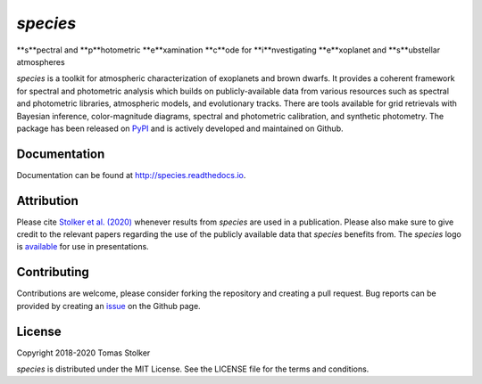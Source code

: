 *species*
=========

**s**pectral and **p**hotometric **e**xamination **c**ode for **i**nvestigating **e**xoplanet and **s**ubstellar atmospheres

.. image:: https://badge.fury.io/py/species.svg
    :target: https://badge.fury.io/py/species

.. image:: https://img.shields.io/badge/Python-3.6%2C%203.7-yellow.svg?style=flat
    :target: https://pypi.python.org/pypi/species

.. image:: https://travis-ci.org/tomasstolker/species.svg?branch=master
    :target: https://travis-ci.org/tomasstolker/species

.. image:: https://readthedocs.org/projects/species/badge/?version=latest
    :target: http://species.readthedocs.io/en/latest/?badge=latest

.. image:: https://coveralls.io/repos/github/tomasstolker/species/badge.svg
   :target: https://coveralls.io/github/tomasstolker/species

.. image:: https://www.codefactor.io/repository/github/tomasstolker/species/badge
   :target: https://www.codefactor.io/repository/github/tomasstolker/species

.. image:: https://img.shields.io/badge/license-MIT-blue.svg?style=flat
    :target: https://github.com/tomasstolker/species/blob/master/LICENSE

.. image:: https://img.shields.io/badge/arXiv-1912.13316-orange.svg?style=flat
    :target: https://arxiv.org/abs/1912.13316

*species* is a toolkit for atmospheric characterization of exoplanets and brown dwarfs. It provides a coherent framework for spectral and photometric analysis which builds on publicly-available data from various resources such as spectral and photometric libraries, atmospheric models, and evolutionary tracks. There are tools available for grid retrievals with Bayesian inference, color-magnitude diagrams, spectral and photometric calibration, and synthetic photometry. The package has been released on `PyPI <https://pypi.org/project/species/>`_ and is actively developed and maintained on Github.

Documentation
-------------

Documentation can be found at `http://species.readthedocs.io <http://species.readthedocs.io>`_.

Attribution
-----------

Please cite `Stolker et al. (2020) <https://ui.adsabs.harvard.edu/abs/2020A%26A...635A.182S/abstract>`_ whenever results from *species* are used in a publication. Please also make sure to give credit to the relevant papers regarding the use of the publicly available data that *species* benefits from. The *species* logo is `available <https://people.phys.ethz.ch/~stolkert/species/species_logo.zip>`_ for use in presentations.

Contributing
------------

Contributions are welcome, please consider forking the repository and creating a pull request. Bug reports can be provided by creating an `issue <https://github.com/tomasstolker/species/issues>`_ on the Github page.

License
-------

Copyright 2018-2020 Tomas Stolker

*species* is distributed under the MIT License. See the LICENSE file for the terms and conditions.
